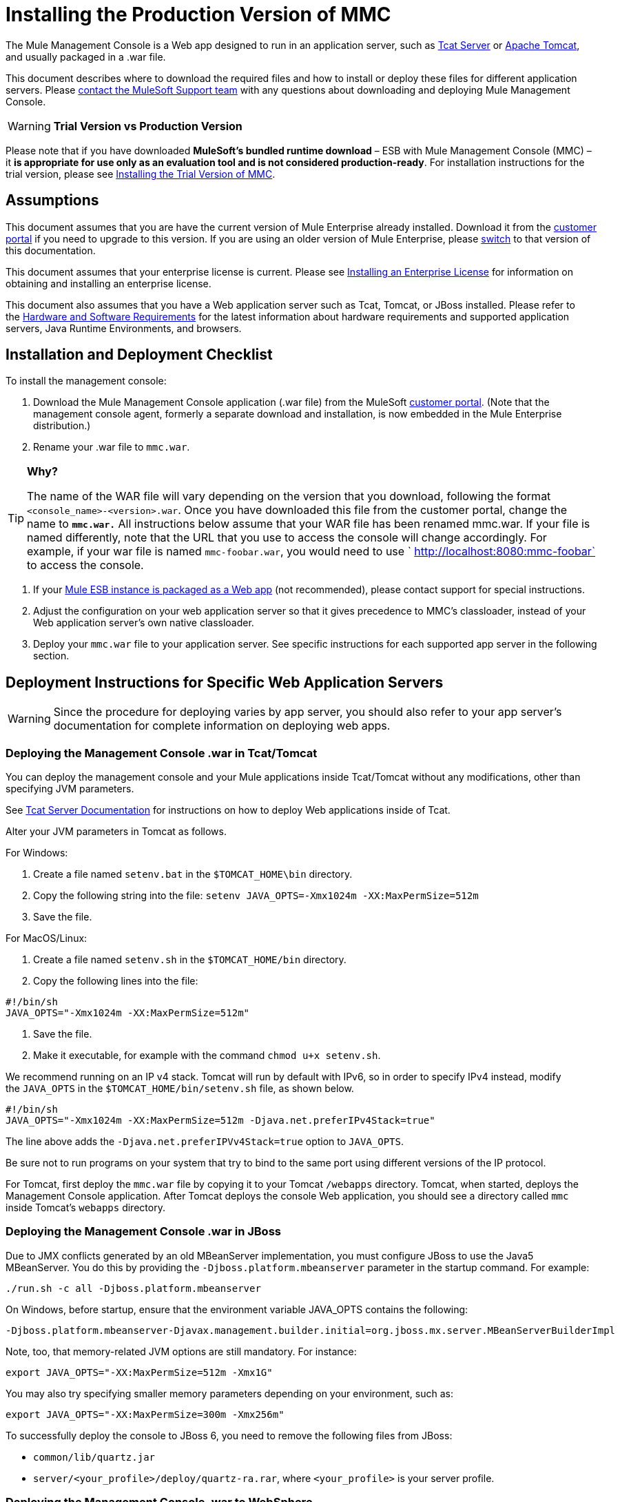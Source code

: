 = Installing the Production Version of MMC

The Mule Management Console is a Web app designed to run in an application server, such as http://www.mulesoft.org/display/tcat/home[Tcat Server] or http://www.mulesoft.com/understanding-apache-tomcat[Apache Tomcat], and usually packaged in a .war file.

This document describes where to download the required files and how to install or deploy these files for different application servers. Please mailto:support@mulesoft.com[contact the MuleSoft Support team] with any questions about downloading and deploying Mule Management Console.

[WARNING]
*Trial Version vs Production Version*

Please note that if you have downloaded *MuleSoft's bundled runtime download* – ESB with Mule Management Console (MMC) – it **is appropriate for use only as an evaluation tool and is not considered production-ready**. For installation instructions for the trial version, please see link:/docs/display/35X/Installing+the+Trial+Version+of+MMC[Installing the Trial Version of MMC].


== Assumptions

This document assumes that you are have the current version of Mule Enterprise already installed. Download it from the http://www.mulesoft.com/support-login[customer portal] if you need to upgrade to this version. If you are using an older version of Mule Enterprise, please link:/docs/display/33X/Installing+the+Management+Console[switch] to that version of this documentation.

This document assumes that your enterprise license is current. Please see link:/docs/display/35X/Installing+an+Enterprise+License[Installing an Enterprise License] for information on obtaining and installing an enterprise license. 

This document also assumes that you have a Web application server such as Tcat, Tomcat, or JBoss installed. Please refer to the link:/docs/display/35X/Hardware+and+Software+Requirements[Hardware and Software Requirements] for the latest information about hardware requirements and supported application servers, Java Runtime Environments, and browsers.

== Installation and Deployment Checklist

To install the management console:

. Download the Mule Management Console application (.war file) from the MuleSoft http://www.mulesoft.com/support-login[customer portal]. (Note that the management console agent, formerly a separate download and installation, is now embedded in the Mule Enterprise distribution.)
. Rename your .war file to `mmc.war`.

[TIP]
====
*Why?*

The name of the WAR file will vary depending on the version that you download, following the format `<console_name>-<version>.war`. Once you have downloaded this file from the customer portal, change the name to *`mmc.war.`*
All instructions below assume that your WAR file has been renamed mmc.war. If your file is named differently, note that the URL that you use to access the console will change accordingly. For example, if your war file is named `mmc-foobar.war`, you would need to use `  http://localhost:8080:mmc-foobar` to access the console.
====

. If your link:/docs/display/35X/Deployment+Scenarios[Mule ESB instance is packaged as a Web app] (not recommended), please contact support for special instructions. 
. Adjust the configuration on your web application server so that it gives precedence to MMC's classloader, instead of your Web application server's own native classloader.
. Deploy your `mmc.war` file to your application server. See specific instructions for each supported app server in the following section.

== Deployment Instructions for Specific Web Application Servers

[WARNING]
Since the procedure for deploying varies by app server, you should also refer to your app server's documentation for complete information on deploying web apps.

=== Deploying the Management Console .war in Tcat/Tomcat

You can deploy the management console and your Mule applications inside Tcat/Tomcat without any modifications, other than specifying JVM parameters.

See http://www.mulesoft.org/display/tcat/home[Tcat Server Documentation] for instructions on how to deploy Web applications inside of Tcat. 

Alter your JVM parameters in Tomcat as follows.

For Windows:

. Create a file named `setenv.bat` in the `$TOMCAT_HOME\bin` directory.
. Copy the following string into the file:
 `setenv JAVA_OPTS=-Xmx1024m -XX:MaxPermSize=512m`
. Save the file.

For MacOS/Linux:

. Create a file named `setenv.sh` in the `$TOMCAT_HOME/bin` directory.
. Copy the following lines into the file:

[source]
----
#!/bin/sh
JAVA_OPTS="-Xmx1024m -XX:MaxPermSize=512m"
----

. Save the file.
. Make it executable, for example with the command `chmod u+x setenv.sh`.

We recommend running on an IP v4 stack. Tomcat will run by default with IPv6, so in order to specify IPv4 instead, modify the `JAVA_OPTS` in the `$TOMCAT_HOME/bin/setenv.sh` file, as shown below.

[source]
----
#!/bin/sh
JAVA_OPTS="-Xmx1024m -XX:MaxPermSize=512m -Djava.net.preferIPv4Stack=true"
----

The line above adds the `-Djava.net.preferIPVv4Stack=true` option to `JAVA_OPTS`.

Be sure not to run programs on your system that try to bind to the same port using different versions of the IP protocol.

For Tomcat, first deploy the `mmc.war` file by copying it to your Tomcat `/webapps` directory. Tomcat, when started, deploys the Management Console application. After Tomcat deploys the console Web application, you should see a directory called `mmc` inside Tomcat's `webapps` directory.

=== Deploying the Management Console .war in JBoss

Due to JMX conflicts generated by an old MBeanServer implementation, you must configure JBoss to use the Java5 MBeanServer. You do this by providing the `-Djboss.platform.mbeanserver` parameter in the startup command. For example:

[source]
----
./run.sh -c all -Djboss.platform.mbeanserver
----

On Windows, before startup, ensure that the environment variable JAVA_OPTS contains the following:

[source]
----
-Djboss.platform.mbeanserver-Djavax.management.builder.initial=org.jboss.mx.server.MBeanServerBuilderImpl
----

Note, too, that memory-related JVM options are still mandatory. For instance:

[source]
----
export JAVA_OPTS="-XX:MaxPermSize=512m -Xmx1G"
----

You may also try specifying smaller memory parameters depending on your environment, such as:

[source]
----
export JAVA_OPTS="-XX:MaxPermSize=300m -Xmx256m"
----

To successfully deploy the console to JBoss 6, you need to remove the following files from JBoss:

* `common/lib/quartz.jar`
* `server/<your_profile>/deploy/quartz-ra.rar`, where `<your_profile>` is your server profile.

=== Deploying the Management Console .war to WebSphere

The detailed, step-by-step instructions for installing and deploying MMC to WebSphere are provided on link:/docs/display/35X/Installing+and+Deploying+MMC+to+WebSphere[Installing and Deploying MMC to WebSphere]. 

Note that if you want to configure MMC to persist data on external databases, you should follow the instructions for the specific database, as described here:

* MMC version 3.4.X prior to 3.4.2: link:/docs/display/35X/Persisting+MMC+Data+On+External+Databases[Persisting MMC Data On External Databases]
* MMC version 3.4.2 and above: link:#[Persisting MMC Data On External Databases in MMC 3.4.2]

but the locations of the files to modify differs from those instructions (which are based on an example Tomcat installation.)

For an example, see link:/docs/display/35X/Installing+and+Deploying+MMC+to+WebSphere[Installing and Deploying MMC to WebSphere]. 

== Starting the Management Console

To run the Management Console, make sure your application server is running and the Management Console Web app has been deployed correctly. Then, navigate to the URL where the Management Console Web application is hosted, for example `http://localhost:8080/mmc`. If you see the login screen (see below), you have installed everything correctly and are now running the console.

Log in with the username `admin` and the password `admin`.

image:MMC_login.png[MMC_login]

== See Also

* Get familiar with the link:/docs/display/35X/Orientation+to+the+Console[MMC console].
* Learn the basics of using MMC with the link:/docs/display/35X/MMC+Walkthrough[MMC Walkthrough].
* Learn more about how to link:/docs/display/35X/Setting+Up+MMC[set up MMC] to meet your needs.
* Access the link:/docs/display/35X/Troubleshooting+with+MMC[troubleshooting] guide.
